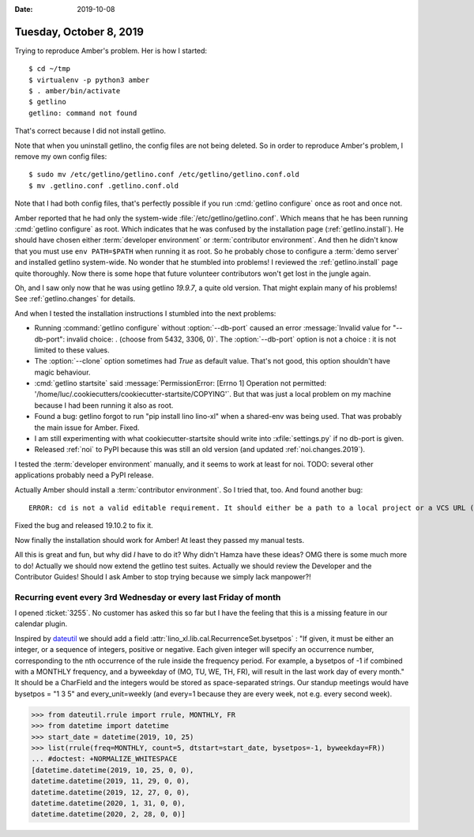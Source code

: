 :date: 2019-10-08

========================
Tuesday, October 8, 2019
========================

Trying to reproduce Amber's problem.  Her is how I started::

  $ cd ~/tmp
  $ virtualenv -p python3 amber
  $ . amber/bin/activate
  $ getlino
  getlino: command not found

That's correct because I did not install getlino.

Note that when you uninstall getlino, the config files are not being deleted. So
in order to reproduce Amber's problem, I remove my own config files::

  $ sudo mv /etc/getlino/getlino.conf /etc/getlino/getlino.conf.old
  $ mv .getlino.conf .getlino.conf.old

Note that I had both config files, that's perfectly possible if you run
:cmd:`getlino configure` once as root and once not.

.. program:: getlino configure

Amber reported that he had only the system-wide
:file:`/etc/getlino/getlino.conf`. Which means that he has been running
:cmd:`getlino configure` as root.   Which indicates that he was confused by the
installation page (:ref:`getlino.install`).  He should have chosen either
:term:`developer environment` or :term:`contributor environment`. And then he
didn't know that you must use ``env PATH=$PATH`` when running it as root. So he
probably chose to configure a :term:`demo server` and installed getlino
system-wide.  No wonder that he stumbled into problems! I reviewed the
:ref:`getlino.install` page quite thoroughly.  Now there is some hope that
future volunteer contributors won't get lost in the jungle again.

Oh, and I saw only now that he was using getlino `19.9.7`, a quite old version.
That might explain many of his problems! See :ref:`getlino.changes` for details.

And when I tested the installation instructions I stumbled into the next
problems:

- Running :command:`getlino configure` without :option:`--db-port` caused an
  error :message:`Invalid value for "--db-port": invalid choice: . (choose from
  5432, 3306, 0)`. The :option:`--db-port` option is not a choice : it is not
  limited to these values.

- The :option:`--clone` option sometimes had `True` as default value.  That's
  not good, this option shouldn't have magic behaviour.

- :cmd:`getlino startsite` said :message:`PermissionError: [Errno 1] Operation
  not permitted: '/home/luc/.cookiecutters/cookiecutter-startsite/COPYING'`. But
  that was just a local problem on my machine because I had been running it also
  as root.

- Found a bug: getlino forgot to run "pip install lino lino-xl"  when a
  shared-env was being used.  That was probably the main issue for Amber.
  Fixed.

- I am still experimenting with what cookiecutter-startsite should write
  into :xfile:`settings.py` if no db-port is given.

- Released :ref:`noi` to PyPI because this was still an old version
  (and updated :ref:`noi.changes.2019`).

I tested the :term:`developer environment` manually, and it seems to work at
least for noi.  TODO: several other applications probably need a PyPI release.

Actually Amber should install a :term:`contributor environment`. So I tried
that, too.  And found another bug::

  ERROR: cd is not a valid editable requirement. It should either be a path to a local project or a VCS URL (beginning with svn+, git+, hg+, or bzr+).

Fixed the bug and released 19.10.2 to fix it.

Now finally the installation should work for Amber!  At least they passed my
manual tests.

All this is great and fun, but why did *I* have to do it?  Why didn't Hamza have
these ideas? OMG there is some much more to do! Actually we should now extend
the getlino test suites.  Actually we should review the Developer and the
Contributor Guides!  Should I ask Amber to stop trying because we simply lack
manpower?!


Recurring event every 3rd Wednesday or every last Friday of month
=================================================================

I opened :ticket:`3255`.  No customer has asked this so far but I have the
feeling that this is a missing feature in our calendar plugin.

Inspired by `dateutil <https://dateutil.readthedocs.io/en/stable/rrule.html>`__
we should add a field :attr:`lino_xl.lib.cal.RecurrenceSet.bysetpos` : "If
given, it must be either an integer, or a sequence of integers, positive or
negative. Each given integer will specify an occurrence number, corresponding to
the nth occurrence of the rule inside the frequency period. For example, a
bysetpos of -1 if combined with a MONTHLY frequency, and a byweekday of (MO, TU,
WE, TH, FR), will result in the last work day of every month." It should be a
CharField and the integers would be stored as space-separated strings. Our
standup meetings would have bysetpos = "1 3 5" and every_unit=weekly (and
every=1 because they are every week, not e.g. every second week).


>>> from dateutil.rrule import rrule, MONTHLY, FR
>>> from datetime import datetime
>>> start_date = datetime(2019, 10, 25)
>>> list(rrule(freq=MONTHLY, count=5, dtstart=start_date, bysetpos=-1, byweekday=FR))
... #doctest: +NORMALIZE_WHITESPACE
[datetime.datetime(2019, 10, 25, 0, 0),
datetime.datetime(2019, 11, 29, 0, 0),
datetime.datetime(2019, 12, 27, 0, 0),
datetime.datetime(2020, 1, 31, 0, 0),
datetime.datetime(2020, 2, 28, 0, 0)]
